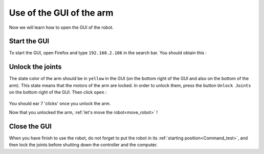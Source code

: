 .. _Interface:

=========================
Use of the GUI of the arm
=========================

Now we will learn how to open the GUI of the robot.

.. _GUI:

Start the GUI
*************

To start the GUI, open Firefox and type ``192.168.2.106`` in the search bar. You should obtain this :

.. figure:: images/interface.png
    :align: center
    :figclass: align-center

.. _Unlock_joints:

Unlock the joints
*****************

The state color of the arm should be in ``yellow`` in the GUI (on the bottom right of the GUI and also on the bottom of the arm). This state means that the motors of the arm are locked. In order to unlock them, press the button ``Unlock Joints`` on the bottom right of the GUI. Then click ``open`` :

.. figure:: images/IMG_20210615_174802.jpg
    :align: center
    :width: 400
    :figclass: align-center

.. figure:: images/unlock.png
    :align: center
    :figclass: align-center

You should ear 7 'clicks' once you unlock the arm.

Now that you unlocked the arm, :ref:`let's move the robot<move_robot>` !

.. _Close_GUI:

Close the GUI
*************

When you have finish to use the robot, do not forget to put the robot in its :ref:`starting position<Command_test>`, and then lock the joints before shutting down the controller and the computer.
